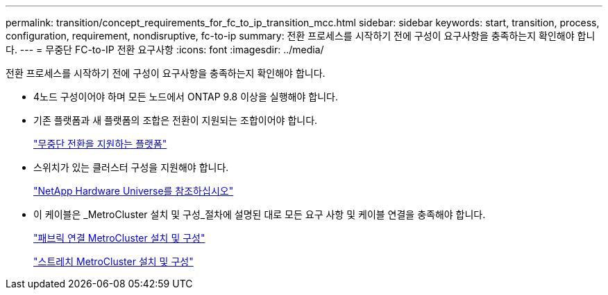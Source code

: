 ---
permalink: transition/concept_requirements_for_fc_to_ip_transition_mcc.html 
sidebar: sidebar 
keywords: start, transition, process, configuration, requirement, nondisruptive, fc-to-ip 
summary: 전환 프로세스를 시작하기 전에 구성이 요구사항을 충족하는지 확인해야 합니다. 
---
= 무중단 FC-to-IP 전환 요구사항
:icons: font
:imagesdir: ../media/


[role="lead"]
전환 프로세스를 시작하기 전에 구성이 요구사항을 충족하는지 확인해야 합니다.

* 4노드 구성이어야 하며 모든 노드에서 ONTAP 9.8 이상을 실행해야 합니다.
* 기존 플랫폼과 새 플랫폼의 조합은 전환이 지원되는 조합이어야 합니다.
+
link:concept_supported_platforms_for_transition.html["무중단 전환을 지원하는 플랫폼"]

* 스위치가 있는 클러스터 구성을 지원해야 합니다.
+
https://hwu.netapp.com["NetApp Hardware Universe를 참조하십시오"]

* 이 케이블은 _MetroCluster 설치 및 구성_절차에 설명된 대로 모든 요구 사항 및 케이블 연결을 충족해야 합니다.
+
link:../install-fc/index.html["패브릭 연결 MetroCluster 설치 및 구성"]

+
link:../install-stretch/concept_considerations_differences.html["스트레치 MetroCluster 설치 및 구성"]



